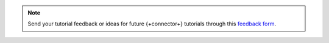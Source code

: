 .. This content is intended for use during MDBW 2022 and can safely be
   removed after June 2022

.. note::

   Send your tutorial feedback or ideas for future {+connector+} tutorials through
   this `feedback form <https://tinyurl.com/mongokafkatutorialfeedback>`__.
